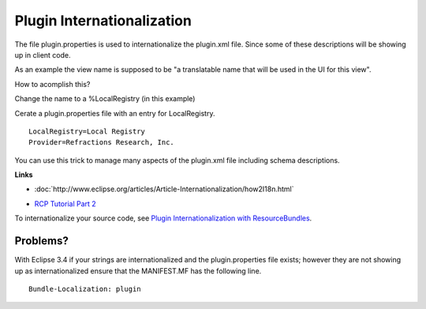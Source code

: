Plugin Internationalization
===========================

The file plugin.properties is used to internationalize the plugin.xml file. Since some of these
descriptions will be showing up in client code.

As an example the view name is supposed to be "a translatable name that will be used in the UI for
this view".

How to acomplish this?

Change the name to a %LocalRegistry (in this example)
 |image0|

Cerate a plugin.properties file with an entry for LocalRegistry.

::

    LocalRegistry=Local Registry
    Provider=Refractions Research, Inc.

You can use this trick to manage many aspects of the plugin.xml file including schema descriptions.

**Links**

* :doc:`http://www.eclipse.org/articles/Article-Internationalization/how2I18n.html`

-  `RCP Tutorial Part
   2 <http://dev.eclipse.org/viewcvs/index.cgi/%7echeckout%7e/org.eclipse.ui.tutorials.rcp.part2/html/tutorial2.html>`_

To internationalize your source code, see `Plugin Internationalization with
ResourceBundles <4%20Plugin%20Internationalization%20with%20ResourceBundles.html>`_.

Problems?
~~~~~~~~~

With Eclipse 3.4 if your strings are internationalized and the plugin.properties file exists;
however they are not showing up as internationalized ensure that the MANIFEST.MF has the following
line.

::

     Bundle-Localization: plugin

.. |image0| image:: /images/plugin_internationalization/InternationalizationPlugInProperties.jpg

